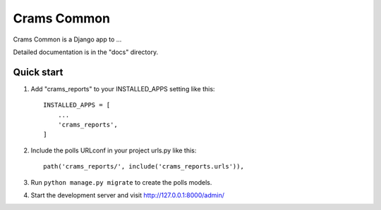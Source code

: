 =====
Crams Common
=====

Crams Common is a Django app to ...

Detailed documentation is in the "docs" directory.

Quick start
-----------

1. Add "crams_reports" to your INSTALLED_APPS setting like this::

    INSTALLED_APPS = [
        ...
        'crams_reports',
    ]

2. Include the polls URLconf in your project urls.py like this::

    path('crams_reports/', include('crams_reports.urls')),

3. Run ``python manage.py migrate`` to create the polls models.

4. Start the development server and visit http://127.0.0.1:8000/admin/
